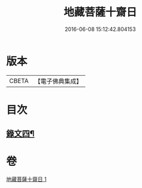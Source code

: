 #+TITLE: 地藏菩薩十齋日 
#+DATE: 2016-06-08 15:12:42.804153

* 版本
 |     CBETA|【電子佛典集成】|

* 目次
** [[file:KR6v0080_001.txt::001-0353a7][錄文四¶]]

* 卷
[[file:KR6v0080_001.txt][地藏菩薩十齋日 1]]

